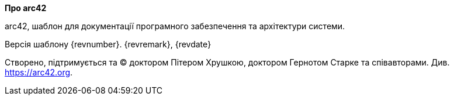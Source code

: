 :homepage: https://arc42.org

:keywords: software-architecture, documentation, template, arc42

:numbered!:
**Про arc42**

[role="lead"]
arc42, шаблон для документації програмного забезпечення та архітектури системи.

Версія шаблону {revnumber}. {revremark}, {revdate}

Створено, підтримується та (C) доктором Пітером Хрушкою, доктором Гернотом Старке та співавторами.
Див. https://arc42.org.

